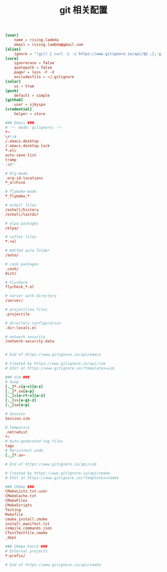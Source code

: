 #+TITLE:  git 相关配置
#+AUTHOR: 孙建康（rising.lambda）
#+EMAIL:  rising.lambda@gmail.com

#+DESCRIPTION: git config
#+PROPERTY:    header-args        :results silent   :eval no-export   :comments org
#+PROPERTY:    header-args        :mkdirp yes
#+OPTIONS:     num:nil toc:nil todo:nil tasks:nil tags:nil
#+OPTIONS:     skip:nil author:nil email:nil creator:nil timestamp:nil
#+INFOJS_OPT:  view:nil toc:nil ltoc:t mouse:underline buttons:0 path:http://orgmode.org/org-info.js

#+BEGIN_SRC conf :tangle "~/.gitconfig"
[user]
	name = rising.lambda
	email = rising.lambda@gmail.com
[alias]
	ignore = "!gi() { curl -L -s https://www.gitignore.io/api/$@ ;}; gi"
[core]
	ignorecase = false
	quotepath = false
	pager = less -F -X
	excludesfile = ~/.gitignore
[color]
	ui = true
[push]
	default = simple
[github]
	user = sjkyspa
[credential]
	helper = store
#+END_SRC

#+BEGIN_SRC conf :tangle "~/.gitignore"
### Emacs ###
# -*- mode: gitignore; -*-
*~
\#*\#
/.emacs.desktop
/.emacs.desktop.lock
*.elc
auto-save-list
tramp
.\#*

# Org-mode
.org-id-locations
*_archive

# flymake-mode
*_flymake.*

# eshell files
/eshell/history
/eshell/lastdir

# elpa packages
/elpa/

# reftex files
*.rel

# AUCTeX auto folder
/auto/

# cask packages
.cask/
dist/

# Flycheck
flycheck_*.el

# server auth directory
/server/

# projectiles files
.projectile

# directory configuration
.dir-locals.el

# network security
/network-security.data


# End of https://www.gitignore.io/api/emacs

# Created by https://www.gitignore.io/api/vim
# Edit at https://www.gitignore.io/?templates=vim

### Vim ###
# Swap
[._]*.s[a-v][a-z]
[._]*.sw[a-p]
[._]s[a-rt-v][a-z]
[._]ss[a-gi-z]
[._]sw[a-p]

# Session
Session.vim

# Temporary
.netrwhist
*~
# Auto-generated tag files
tags
# Persistent undo
[._]*.un~

# End of https://www.gitignore.io/api/vim

# Created by https://www.gitignore.io/api/cmake
# Edit at https://www.gitignore.io/?templates=cmake

### CMake ###
CMakeLists.txt.user
CMakeCache.txt
CMakeFiles
CMakeScripts
Testing
Makefile
cmake_install.cmake
install_manifest.txt
compile_commands.json
CTestTestfile.cmake
_deps

### CMake Patch ###
# External projects
*-prefix/

# End of https://www.gitignore.io/api/cmake
#+END_SRC
